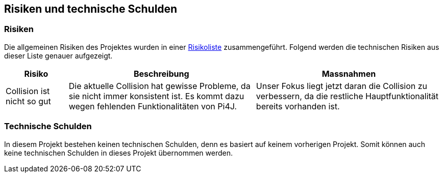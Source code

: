 [[section-technical-risks]]
== Risiken und technische Schulden

=== Risiken

Die allgemeinen Risiken des Projektes wurden in einer https://fhnw-projecttrack.atlassian.net/wiki/spaces/IP1223vt5/pages/142704676/Risikoliste+V3[Risikoliste] zusammengeführt.
Folgend werden die technischen Risiken aus dieser Liste genauer aufgezeigt.

[cols="1,3,3" options="header"]
|===
| Risiko | Beschreibung | Massnahmen
| Collision ist nicht so gut | Die aktuelle Collision hat gewisse Probleme, da sie nicht immer konsistent ist. Es kommt dazu wegen fehlenden Funktionalitäten von Pi4J. | Unser Fokus liegt jetzt daran die Collision zu verbessern, da die restliche Hauptfunktionalität bereits vorhanden ist. 
|===

=== Technische Schulden

In diesem Projekt bestehen keinen technischen Schulden, denn es  basiert auf keinem vorherigen Projekt. Somit können auch keine technischen Schulden in dieses Projekt übernommen werden.
